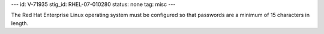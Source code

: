 ---
id: V-71935
stig_id: RHEL-07-010280
status: none
tag: misc
---

The Red Hat Enterprise Linux operating system must be configured so that passwords are a minimum of 15 characters in length.
